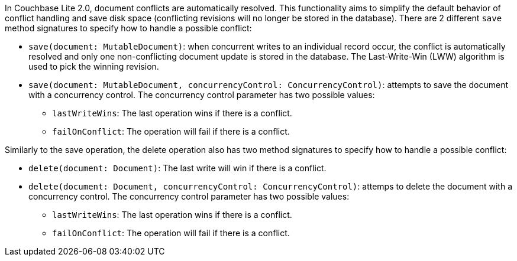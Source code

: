 In Couchbase Lite 2.0, document conflicts are automatically resolved.
This functionality aims to simplify the default behavior of conflict handling and save disk space (conflicting revisions will no longer be stored in the database).
There are 2 different `save` method signatures to specify how to handle a possible conflict:

* `save(document: MutableDocument)`: when concurrent writes to an individual record occur, the conflict is automatically resolved and only one non-conflicting document update is stored in the database.
The Last-Write-Win (LWW) algorithm is used to pick the winning revision.
* `save(document: MutableDocument, concurrencyControl: ConcurrencyControl)`: attempts to save the document with a concurrency control.
The concurrency control parameter has two possible values:
 ** `lastWriteWins`: The last operation wins if there is a conflict.
 ** `failOnConflict`: The operation will fail if there is a conflict.

Similarly to the save operation, the delete operation also has two method signatures to specify how to handle a possible conflict:

* `delete(document: Document)`: The last write will win if there is a conflict.
* `delete(document: Document, concurrencyControl: ConcurrencyControl)`: attemps to delete the document with a concurrency control.
The concurrency control parameter has two possible values:
 ** `lastWriteWins`: The last operation wins if there is a conflict.
 ** `failOnConflict`: The operation will fail if there is a conflict.

